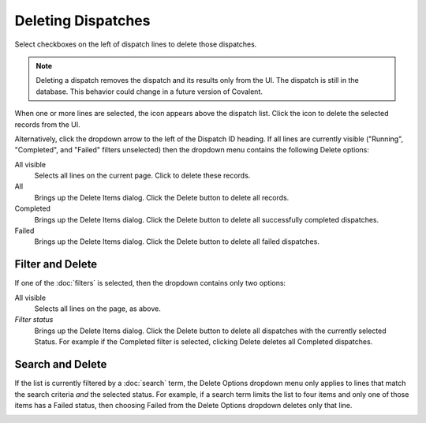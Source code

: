 ======================
Deleting Dispatches
======================

Select checkboxes on the left of dispatch lines to delete those dispatches.

.. note:: Deleting a dispatch removes the dispatch and its results only from the UI. The dispatch is still in the database. This behavior could change in a future version of Covalent.

.. image:: ../../../_static/ui_list_select_delete.png

When one or more lines are selected, the |delete| icon appears above the dispatch list. Click the icon to delete the selected records from the UI.

Alternatively, click the dropdown arrow to the left of the Dispatch ID heading. If all lines are currently visible ("Running", "Completed", and "Failed" filters unselected) then the dropdown menu contains the following Delete options:

All visible
    Selects all lines on the current page. Click |delete| to delete these records.
All
    Brings up the Delete Items dialog. Click the Delete button to delete all records.
Completed
    Brings up the Delete Items dialog. Click the Delete button to delete all successfully completed dispatches.
Failed
    Brings up the Delete Items dialog. Click the Delete button to delete all failed dispatches.

Filter and Delete
-----------------

If one of the :doc:`filters` is selected, then the dropdown contains only two options:

All visible
    Selects all lines on the page, as above.
*Filter status*
    Brings up the Delete Items dialog. Click the Delete button to delete all dispatches with the currently selected Status. For example if the Completed filter is selected, clicking Delete deletes all Completed dispatches.

Search and Delete
-----------------

If the list is currently filtered by a :doc:`search` term, the Delete Options dropdown menu only applies to lines that match the search criteria *and* the selected status. For example, if a search term limits the list to four items and only one of those items has a Failed status, then choosing Failed from the Delete Options dropdown deletes only that line.

.. image:: ../../images/dispatchlist_delete.gif
   :align: center

.. |delete| image:: ../../images/delete_icon.png
    :width: 20px
